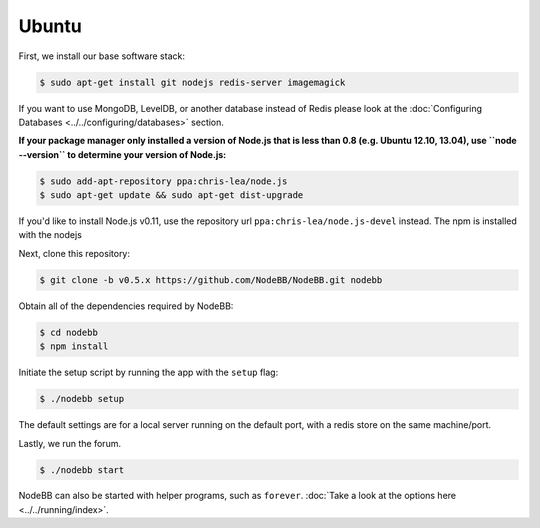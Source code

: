 
Ubuntu
--------------------

First, we install our base software stack:

.. code:: bash

	$ sudo apt-get install git nodejs redis-server imagemagick


If you want to use MongoDB, LevelDB, or another database instead of Redis please look at the :doc:`Configuring Databases <../../configuring/databases>` section.

**If your package manager only installed a version of Node.js that is less than 0.8 (e.g. Ubuntu 12.10, 13.04), use ``node --version`` to determine your version of Node.js:**


.. code:: bash

	$ sudo add-apt-repository ppa:chris-lea/node.js
	$ sudo apt-get update && sudo apt-get dist-upgrade

If you'd like to install Node.js v0.11, use the repository url ``ppa:chris-lea/node.js-devel`` instead.
The npm is installed with the nodejs

Next, clone this repository:


.. code:: bash

	$ git clone -b v0.5.x https://github.com/NodeBB/NodeBB.git nodebb


Obtain all of the dependencies required by NodeBB:

.. code:: bash

    $ cd nodebb
    $ npm install


Initiate the setup script by running the app with the ``setup`` flag:


.. code:: bash

	$ ./nodebb setup


The default settings are for a local server running on the default port, with a redis store on the same machine/port. 

Lastly, we run the forum.


.. code:: bash

	$ ./nodebb start


NodeBB can also be started with helper programs, such as ``forever``. :doc:`Take a look at the options here <../../running/index>`.
